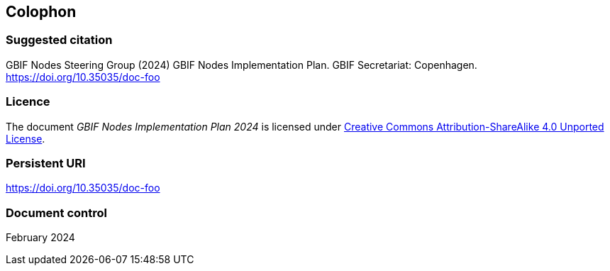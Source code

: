 == Colophon

=== Suggested citation

GBIF Nodes Steering Group (2024) GBIF Nodes Implementation Plan. GBIF Secretariat: Copenhagen. https://doi.org/10.35035/doc-foo

=== Licence

The document _GBIF Nodes Implementation Plan 2024_ is licensed under https://creativecommons.org/licenses/by-sa/4.0[Creative Commons Attribution-ShareAlike 4.0 Unported License].

=== Persistent URI

https://doi.org/10.35035/doc-foo

=== Document control

February 2024
